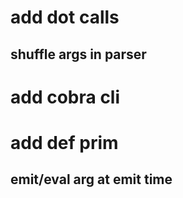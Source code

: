 * add dot calls
** shuffle args in parser
* add cobra cli
* add def prim
** emit/eval arg at emit time
